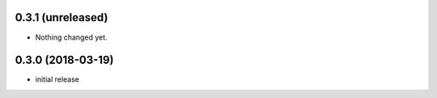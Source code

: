 0.3.1 (unreleased)
------------------

- Nothing changed yet.


0.3.0 (2018-03-19)
------------------

- initial release
